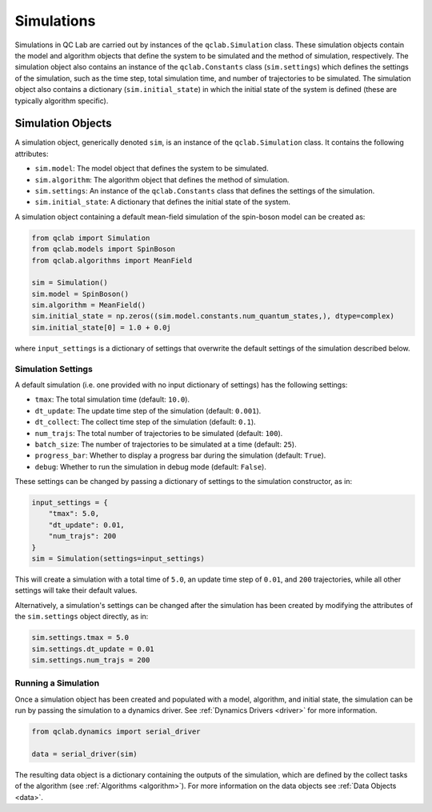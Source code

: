 .. _simulation:

===========================
Simulations
===========================

Simulations in QC Lab are carried out by instances of the ``qclab.Simulation`` class. These simulation objects contain the model and algorithm objects that define the system to be simulated and the method of simulation, respectively. The simulation object also contains an instance of the ``qclab.Constants`` class (``sim.settings``) which defines the settings of the simulation, such as the time step, total simulation time, and number of trajectories to be simulated. The simulation object also contains a dictionary (``sim.initial_state``) in which the initial state of the system is defined (these are typically algorithm specific).

Simulation Objects
---------------------------

A simulation object, generically denoted ``sim``, is an instance of the ``qclab.Simulation`` class. It contains the following attributes:

- ``sim.model``: The model object that defines the system to be simulated.
- ``sim.algorithm``: The algorithm object that defines the method of simulation.
- ``sim.settings``: An instance of the ``qclab.Constants`` class that defines the settings of the simulation.
- ``sim.initial_state``: A dictionary that defines the initial state of the system.

A simulation object containing a default mean-field simulation of the spin-boson model can be created as:

.. code-block:: python

    from qclab import Simulation
    from qclab.models import SpinBoson
    from qclab.algorithms import MeanField

    sim = Simulation()
    sim.model = SpinBoson()
    sim.algorithm = MeanField()
    sim.initial_state = np.zeros((sim.model.constants.num_quantum_states,), dtype=complex)
    sim.initial_state[0] = 1.0 + 0.0j 

where ``input_settings`` is a dictionary of settings that overwrite the default settings of the simulation described below.

Simulation Settings
~~~~~~~~~~~~~~~~~~~~~~~~~~~~~~

A default simulation (i.e. one provided with no input dictionary of settings) has the following settings:

- ``tmax``: The total simulation time (default: ``10.0``).
- ``dt_update``: The update time step of the simulation (default: ``0.001``).
- ``dt_collect``: The collect time step of the simulation (default: ``0.1``).
- ``num_trajs``: The total number of trajectories to be simulated (default: ``100``).
- ``batch_size``: The number of trajectories to be simulated at a time (default: ``25``).
- ``progress_bar``: Whether to display a progress bar during the simulation (default: ``True``).
- ``debug``: Whether to run the simulation in debug mode (default: ``False``).

These settings can be changed by passing a dictionary of settings to the simulation constructor, as in:

.. code-block:: python

    input_settings = {
        "tmax": 5.0,
        "dt_update": 0.01,
        "num_trajs": 200
    }
    sim = Simulation(settings=input_settings)

This will create a simulation with a total time of ``5.0``, an update time step of ``0.01``, and ``200`` trajectories, while all other settings will take their default values.

Alternatively, a simulation's settings can be changed after the simulation has been created by modifying the attributes of the ``sim.settings`` object directly, as in:

.. code-block:: python

    sim.settings.tmax = 5.0
    sim.settings.dt_update = 0.01
    sim.settings.num_trajs = 200


Running a Simulation
~~~~~~~~~~~~~~~~~~~~~~~~~~~~~~

Once a simulation object has been created and populated with a model, algorithm, and initial state, the simulation can be run by passing the simulation to a dynamics driver. See :ref:`Dynamics Drivers <driver>` for more information.

.. code-block:: python

    from qclab.dynamics import serial_driver

    data = serial_driver(sim)

The resulting data object is a dictionary containing the outputs of the simulation, which are defined by the collect tasks of the algorithm (see :ref:`Algorithms <algorithm>`). For more information on the data objects see :ref:`Data Objects <data>`.
